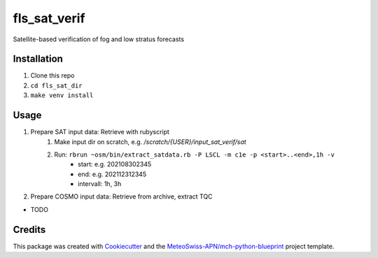 =============
fls_sat_verif
=============

Satellite-based verification of fog and low stratus forecasts

Installation
------------
1. Clone this repo
2. ``cd fls_sat_dir``
3. ``make venv install``

Usage
-----
1. Prepare SAT input data: Retrieve with rubyscript
    1. Make input dir on scratch, e.g. `/scratch/{USER}/input_sat_verif/sat`
    2. Run: ``rbrun ~osm/bin/extract_satdata.rb -P LSCL -m c1e -p <start>..<end>,1h -v``
        - start: e.g. 202108302345
        - end: e.g. 202112312345
        - intervall: 1h, 3h
        
2. Prepare COSMO input data: Retrieve from archive, extract TQC

* TODO

Credits
-------

This package was created with `Cookiecutter`_ and the `MeteoSwiss-APN/mch-python-blueprint`_ project template.

.. _`Cookiecutter`: https://github.com/audreyr/cookiecutter
.. _`MeteoSwiss-APN/mch-python-blueprint`: https://github.com/MeteoSwiss-APN/mch-python-blueprint
